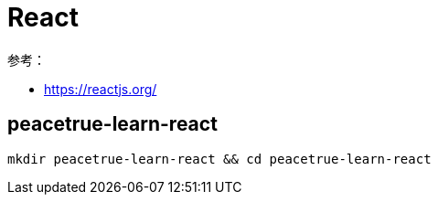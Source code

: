 = React

参考：

* https://reactjs.org/

== peacetrue-learn-react

[source%nowrap,bash]
----
mkdir peacetrue-learn-react && cd peacetrue-learn-react
----

